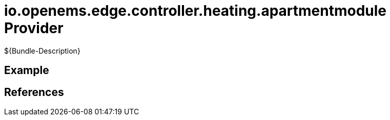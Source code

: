 # io.openems.edge.controller.heating.apartmentmodule Provider

${Bundle-Description}

## Example

## References

